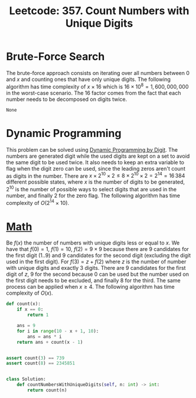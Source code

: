:PROPERTIES:
:ID:       47EB665D-09E0-42E8-ABEC-E7592EA2B60B
:END:
#+TITLE: Leetcode: 357. Count Numbers with Unique Digits

* Brute-Force Search

The brute-force approach consists on iterating over all numbers between 0 and $x$ and counting ones that have only unique digits.  The following algorithm has time complexity of $x \times 16$ which is $16\times10^8 = 1,600,000,000$ in the worst-case scenario.  The 16 factor comes from the fact that each number needs to be decomposed on digits twice.

#+begin_src python :exports none
  def naive(n):
      ans = 0
      for i in range(10**n):
          digits = str(i)
          if len(digits) == len(set(digits)):
              ans += 1
      return ans

  assert naive(2) == 91
  assert naive(0) == 1
  assert naive(5) == 32491
#+end_src

#+RESULTS: naive
: None

* Dynamic Programming

This problem can be solved using [[id:4EABECD0-AEDD-4A57-8902-67F2BC6673AC][Dynamic Programming by Digit]].  The numbers are generated digit while the used digits are kept on a set to avoid the same digit to be used twice.  It also needs to keep an extra variable to flag when the digit zero can be used, since the leading zeros aren't count as digits in the number.  There are $x \times 2^{10} \times 2 \leq 8 \times 2^{10} \times 2 = 2^{14} = 16\,384$ different possible states, where $x$ is the number of digits to be generated, $2^10$ is the number of possible ways to select digits that are used in the number, and finally 2 for the zero flag.  The following algorithm has time complexity of $O(2^{14} \times 10)$.

#+begin_src python :exports none
  from functools import cache


  def solve(x):
      @cache
      def calc(i, d, all_zeros):
          if i == x:
              return 1

          ans = 0
          for c in range(10):
              if (d & (1 << c)) != 0:
                  continue

              if c == 0 and all_zeros:
                  ans += calc(i + 1, d, all_zeros)
              else:
                  ans += calc(i + 1, d | (1 << c), False)
          return ans

      return calc(0, 0, True)


  assert solve(0) == 1
  assert solve(2) == 91
  assert solve(5) == 32491
  assert solve(8) == 2345851
  assert solve(3) == 739


  class Solution:
      def countNumbersWithUniqueDigits(self, n: int) -> int:
          return solve(n)

#+end_src

#+RESULTS:
: None

* [[id:DBDF96ED-7731-40F0-BC12-C6B6C29FEF42][Math]]

Be $f(x)$ the number of numbers with unique digits less or equal to $x$.  We have that $f(0)=1$, $f(1)=10$, $f(2)=9\times9$ because there are 9 candidates for the first digit ($1..9$) and 9 candidates for the second digit (excluding the digit used in the first digit).  For $f(3)=z + f(2)$ where $z$ is the number of number with unique digits and exactly 3 digits.  There are 9 candidates for the first digit of $z$, 9 for the second because 0 can be used but the number used on the first digit needs to be excluded, and finally 8 for the third.  The same process can be applied when $x\geq4$.  The following algorithm has time complexity of $O(x)$.

#+begin_src python :export none
  def count(x):
      if x == 0:
          return 1

      ans = 9
      for i in range(10 - x + 1, 10):
          ans = ans * i
      return ans + count(x - 1)


  assert count(3) == 739
  assert count(8) == 2345851


  class Solution:
      def countNumbersWithUniqueDigits(self, n: int) -> int:
          return count(n)
#+end_src
